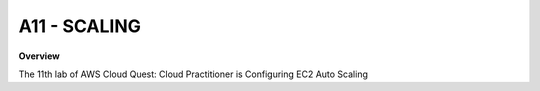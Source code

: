 A11 - SCALING
============

**Overview**

The 11th lab of AWS Cloud Quest: Cloud Practitioner is Configuring EC2 Auto Scaling
